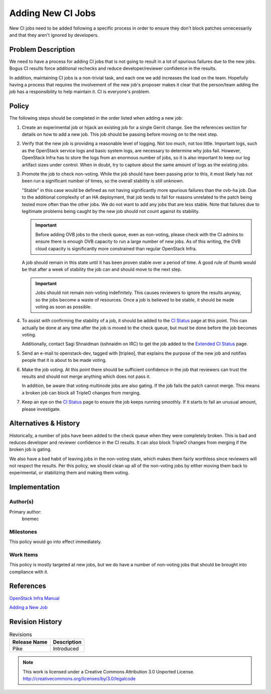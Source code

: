 ====================
 Adding New CI Jobs
====================

New CI jobs need to be added following a specific process in order to ensure
they don't block patches unnecessarily and that they aren't ignored by
developers.

Problem Description
===================

We need to have a process for adding CI jobs that is not going to result
in a lot of spurious failures due to the new jobs.  Bogus CI results force
additional rechecks and reduce developer/reviewer confidence in the results.

In addition, maintaining CI jobs is a non-trivial task, and each one we add
increases the load on the team.  Hopefully having a process that requires the
involvement of the new job's proposer makes it clear that the person/team
adding the job has a responsibility to help maintain it.  CI is everyone's
problem.

Policy
======

The following steps should be completed in the order listed when adding a new
job:

#. Create an experimental job or hijack an existing job for a single Gerrit
   change.  See the references section for details on how to add a new job.
   This job should be passing before moving on to the next step.

#. Verify that the new job is providing a reasonable level of logging.  Not
   too much, not too little.  Important logs, such as the OpenStack service
   logs and basic system logs, are necessary to determine why jobs fail.
   However, OpenStack Infra has to store the logs from an enormous number of
   jobs, so it is also important to keep our log artifact sizes under control.
   When in doubt, try to capture about the same amount of logs as the existing
   jobs.

#. Promote the job to check non-voting.  While the job should have been
   passing prior to this, it most likely has not been run a significant number
   of times, so the overall stability is still unknown.

   "Stable" in this case would be defined as not having significantly more
   spurious failures than the ovb-ha job.  Due to the additional complexity of
   an HA deployment, that job tends to fail for reasons unrelated to the patch
   being tested more often than the other jobs.  We do not want to add any
   jobs that are less stable.  Note that failures due to legitimate problems
   being caught by the new job should not count against its stability.

   .. important:: Before adding OVB jobs to the check queue, even as
      non-voting, please check with the CI admins to ensure there is enough
      OVB capacity to run a large number of new jobs.  As of this writing,
      the OVB cloud capacity is significantly more constrained than regular
      OpenStack Infra.

   A job should remain in this state until it has been proven stable over a
   period of time.  A good rule of thumb would be that after a week of
   stability the job can and should move to the next step.

   .. important:: Jobs should not remain non-voting indefinitely.  This causes
      reviewers to ignore the results anyway, so the jobs become a waste of
      resources.  Once a job is believed to be stable, it should be made
      voting as soon as possible.

#. To assist with confirming the stability of a job, it should be added to the
   `CI Status <http://tripleo.org/cistatus.html>`_ page at this point.  This
   can actually be done at any time after the job is moved to the check queue,
   but must be done before the job becomes voting.

   Additionally, contact Sagi Shnaidman (sshnaidm on IRC) to get the job
   added to the `Extended CI Status <http://status-tripleoci.rhcloud.com/>`_
   page.

#. Send an e-mail to openstack-dev, tagged with [tripleo], that explains the
   purpose of the new job and notifies people that it is about to be made
   voting.

#. Make the job voting.  At this point there should be sufficient confidence
   in the job that reviewers can trust the results and should not merge
   anything which does not pass it.

   In addition, be aware that voting multinode jobs are also gating.  If the
   job fails the patch cannot merge.  This means a broken job can block all
   TripleO changes from merging.

#. Keep an eye on the `CI Status <http://tripleo.org/cistatus.html>`_ page to
   ensure the job keeps running smoothly.  If it starts to fail an unusual
   amount, please investigate.

Alternatives & History
======================

Historically, a number of jobs have been added to the check queue when they
were completely broken.  This is bad and reduces developer and reviewer
confidence in the CI results.  It can also block TripleO changes from merging
if the broken job is gating.

We also have a bad habit of leaving jobs in the non-voting state, which makes
them fairly worthless since reviewers will not respect the results.  Per
this policy, we should clean up all of the non-voting jobs by either moving
them back to experimental, or stabilizing them and making them voting.

Implementation
==============

Author(s)
---------

Primary author:
  bnemec

Milestones
----------

This policy would go into effect immediately.

Work Items
----------

This policy is mostly targeted at new jobs, but we do have a number of
non-voting jobs that should be brought into compliance with it.

References
==========

`OpenStack Infra Manual <https://docs.openstack.org/infra/manual/>`_

`Adding a New Job <https://docs.openstack.org/infra/manual/drivers.html#running-jobs-with-zuul>`_

Revision History
================

.. list-table:: Revisions
   :header-rows: 1

   * - Release Name
     - Description
   * - Pike
     - Introduced

.. note::

  This work is licensed under a Creative Commons Attribution 3.0
  Unported License.
  http://creativecommons.org/licenses/by/3.0/legalcode
